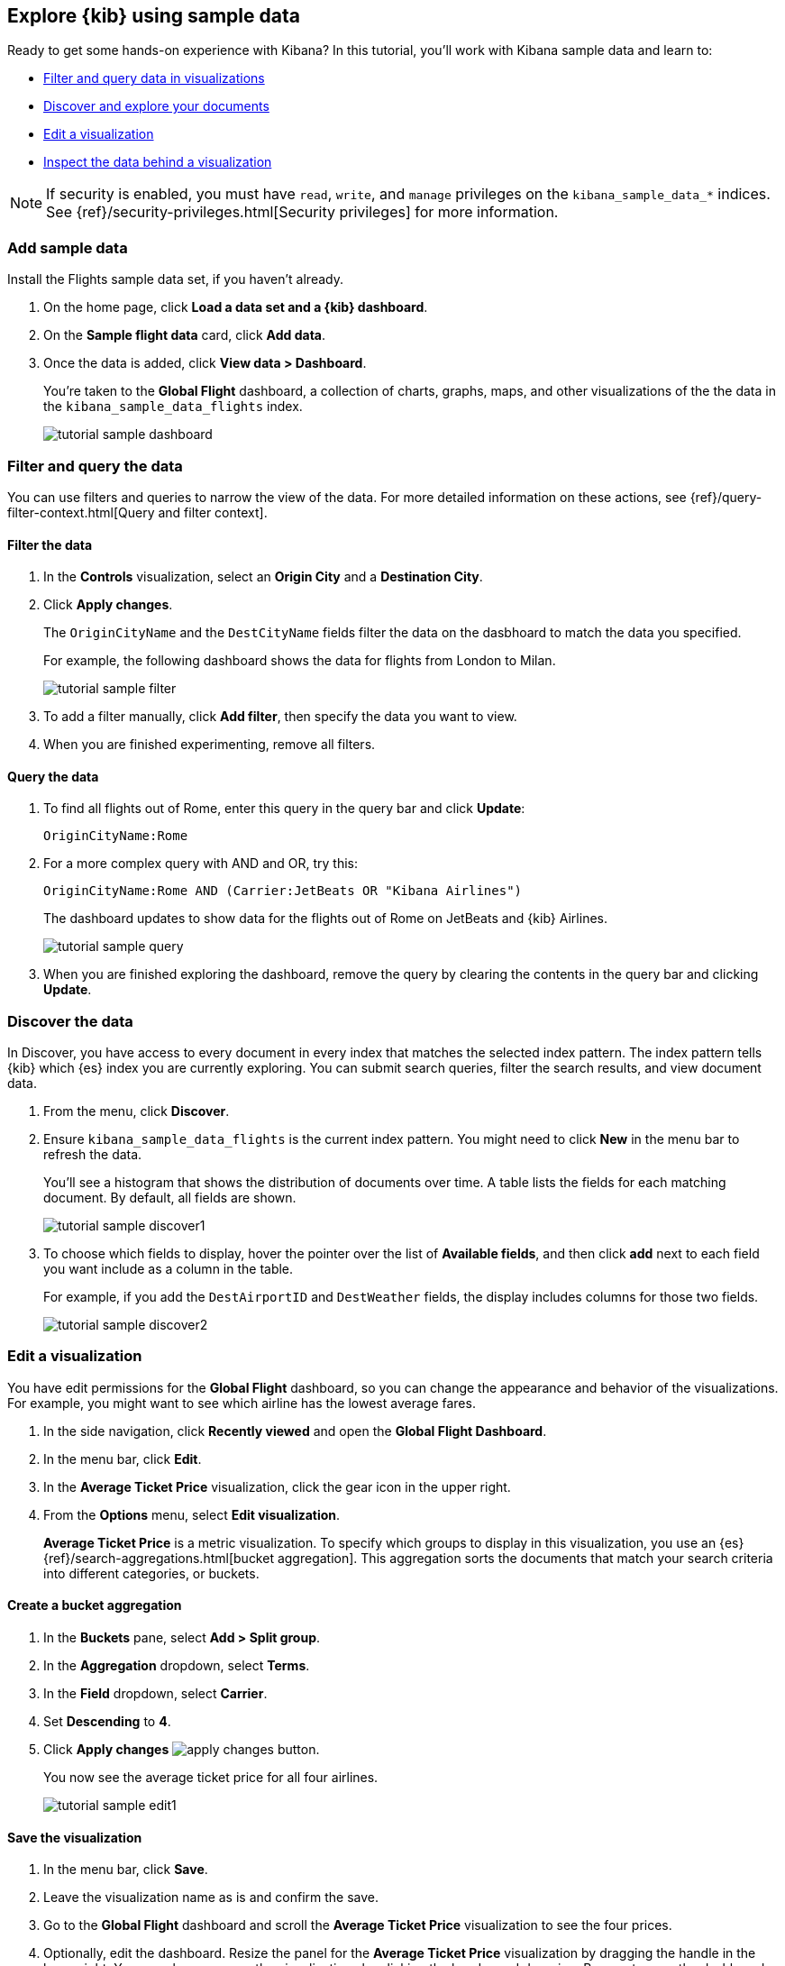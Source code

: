 [id="tutorial-sample-data",canonical-url="https://www.elastic.co/guide/en/kibana/current/get-started.html"]
== Explore {kib} using sample data

Ready to get some hands-on experience with Kibana?
In this tutorial, you’ll work 
with Kibana sample data and learn to:

* <<tutorial-sample-filter, Filter and query data in visualizations>>
* <<tutorial-sample-discover, Discover and explore your documents>>
* <<tutorial-sample-edit, Edit a visualization>>
* <<tutorial-sample-inspect, Inspect the data behind a visualization>>


NOTE: If security is enabled, you must have `read`, `write`, and `manage` privileges
on the `kibana_sample_data_*` indices. See
{ref}/security-privileges.html[Security privileges] for more information.


[float]
=== Add sample data

Install the Flights sample data set, if you haven't already.

. On the home page, click *Load a data set and a {kib} dashboard*. 
. On the *Sample flight data* card, click *Add data*.
. Once the data is added, click *View data > Dashboard*.
+
You’re taken to the *Global Flight* dashboard, a collection of charts, graphs, 
maps, and other visualizations of the the data in the `kibana_sample_data_flights` index.
+
[role="screenshot"]
image::getting-started/images/tutorial-sample-dashboard.png[]

[float]
[[tutorial-sample-filter]]
=== Filter and query the data

You can use filters and queries to
narrow the view of the data. 
For more detailed information on these actions, see 
{ref}/query-filter-context.html[Query and filter context].

[float]
==== Filter the data

. In the *Controls* visualization, select an *Origin City* and a *Destination City*.
. Click *Apply changes*.
+
The `OriginCityName` and the `DestCityName` fields filter the data on the dasbhoard to match 
the data you specified. 
+
For example, the following dashboard shows the data for flights from London to Milan. 
+
[role="screenshot"]
image::getting-started/images/tutorial-sample-filter.png[]

. To add a filter manually, click *Add filter*,
then specify the data you want to view.

. When you are finished experimenting, remove all filters.


[float]
[[tutorial-sample-query]]
==== Query the data

. To find all flights out of Rome, enter this query in the query bar and click *Update*:
+
[source,text]
OriginCityName:Rome   

. For a more complex query with AND and OR, try this:
+
[source,text]
OriginCityName:Rome AND (Carrier:JetBeats OR "Kibana Airlines")
+
The dashboard updates to show data for the flights out of Rome on JetBeats and 
{kib} Airlines.  
+
[role="screenshot"]
image::getting-started/images/tutorial-sample-query.png[]

. When you are finished exploring the dashboard, remove the query by 
clearing the contents in the query bar and clicking *Update*.

[float]
[[tutorial-sample-discover]]
=== Discover the data

In Discover, you have access to every document in every index that 
matches the selected index pattern. The index pattern tells {kib} which {es} index you are currently
exploring. You can submit search queries, filter the 
search results, and view document data.

. From the menu, click *Discover*.

. Ensure `kibana_sample_data_flights` is the current index pattern. 
You might need to click *New* in the menu bar to refresh the data.
+
You'll see a histogram that shows the distribution of 
documents over time. A table lists the fields for 
each matching document. By default, all fields are shown.
+
[role="screenshot"]
image::getting-started/images/tutorial-sample-discover1.png[]

. To choose which fields to display, 
hover the pointer over the list of *Available fields*, and then click *add* next 
to each field you want include as a column in the table.
+
For example, if you add the `DestAirportID` and `DestWeather` fields, 
the display includes columns for those two fields.
+
[role="screenshot"]
image::getting-started/images/tutorial-sample-discover2.png[]

[float]
[[tutorial-sample-edit]]
=== Edit a visualization

You have edit permissions for the *Global Flight* dashboard, so you can change 
the appearance and behavior of the visualizations. For example, you might want 
to see which airline has the lowest average fares.

. In the side navigation, click *Recently viewed* and open the *Global Flight Dashboard*. 
. In the menu bar, click *Edit*.
. In the *Average Ticket Price* visualization, click the gear icon in 
the upper right.
. From the *Options* menu, select *Edit visualization*.
+
*Average Ticket Price* is a metric visualization.
To specify which groups to display 
in this visualization, you use an {es} {ref}/search-aggregations.html[bucket aggregation]. 
This aggregation sorts the documents that match your search criteria into different 
categories, or buckets.

[float]
==== Create a bucket aggregation

. In the *Buckets* pane, select *Add > Split group*.
. In the *Aggregation* dropdown, select *Terms*.
. In the *Field* dropdown, select *Carrier*.
. Set *Descending* to *4*.
. Click *Apply changes* image:images/apply-changes-button.png[].
+
You now see the average ticket price for all four airlines.
+
[role="screenshot"]
image::getting-started/images/tutorial-sample-edit1.png[]

[float]
==== Save the visualization

. In the menu bar, click *Save*.
. Leave the visualization name as is and confirm the save.
. Go to the *Global Flight* dashboard and scroll the *Average Ticket Price* visualization to see the four prices.
. Optionally, edit the dashboard. Resize the panel 
for the *Average Ticket Price* visualization by dragging the
handle in the lower right. You can also rearrange the visualizations by clicking 
the header and dragging. Be sure to save the dashboard.
+
[role="screenshot"]
image::getting-started/images/tutorial-sample-edit2.png[]

[float]
[[tutorial-sample-inspect]]
=== Inspect the data

Seeing visualizations of your data is great, 
but sometimes you need to look at the actual data to
understand what's really going on. You can inspect the data behind any visualization
and view the {es} query used to retrieve it.

. In the dashboard, hover the pointer over the pie chart, and then click the icon in the upper right. 
. From the *Options* menu, select *Inspect*.
+
The initial view shows the document count. 
+
[role="screenshot"]
image::getting-started/images/tutorial-sample-inspect1.png[]

. To look at the query used to fetch the data for the visualization, select *View > Requests*
in the upper right of the Inspect pane.

[float]
[[tutorial-sample-remove]]
=== Remove the sample data set
When you’re done experimenting with the sample data set, you can remove it. 

. Go to the *Sample data* page. 
. On the *Sample flight data* card, click *Remove*.

[float]
=== Next steps

Now that you have a handle on the {kib} basics, you might be interested in the 
tutorial <<tutorial-build-dashboard, Build your own dashboard>>, where you'll learn to:

* Load data
* Define an index pattern
* Discover and explore data
* Create visualizations
* Add visualizations to a dashboard




